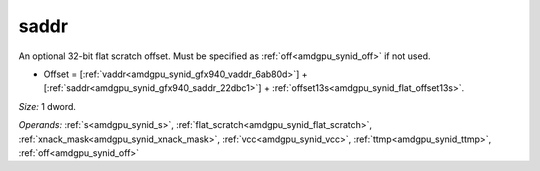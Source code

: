 ..
    **************************************************
    *                                                *
    *   Automatically generated file, do not edit!   *
    *                                                *
    **************************************************

.. _amdgpu_synid_gfx940_saddr_22dbc1:

saddr
=====

An optional 32-bit flat scratch offset. Must be specified as :ref:`off<amdgpu_synid_off>` if not used.

* Offset = [:ref:`vaddr<amdgpu_synid_gfx940_vaddr_6ab80d>`] + [:ref:`saddr<amdgpu_synid_gfx940_saddr_22dbc1>`] + :ref:`offset13s<amdgpu_synid_flat_offset13s>`.

*Size:* 1 dword.

*Operands:* :ref:`s<amdgpu_synid_s>`, :ref:`flat_scratch<amdgpu_synid_flat_scratch>`, :ref:`xnack_mask<amdgpu_synid_xnack_mask>`, :ref:`vcc<amdgpu_synid_vcc>`, :ref:`ttmp<amdgpu_synid_ttmp>`, :ref:`off<amdgpu_synid_off>`

